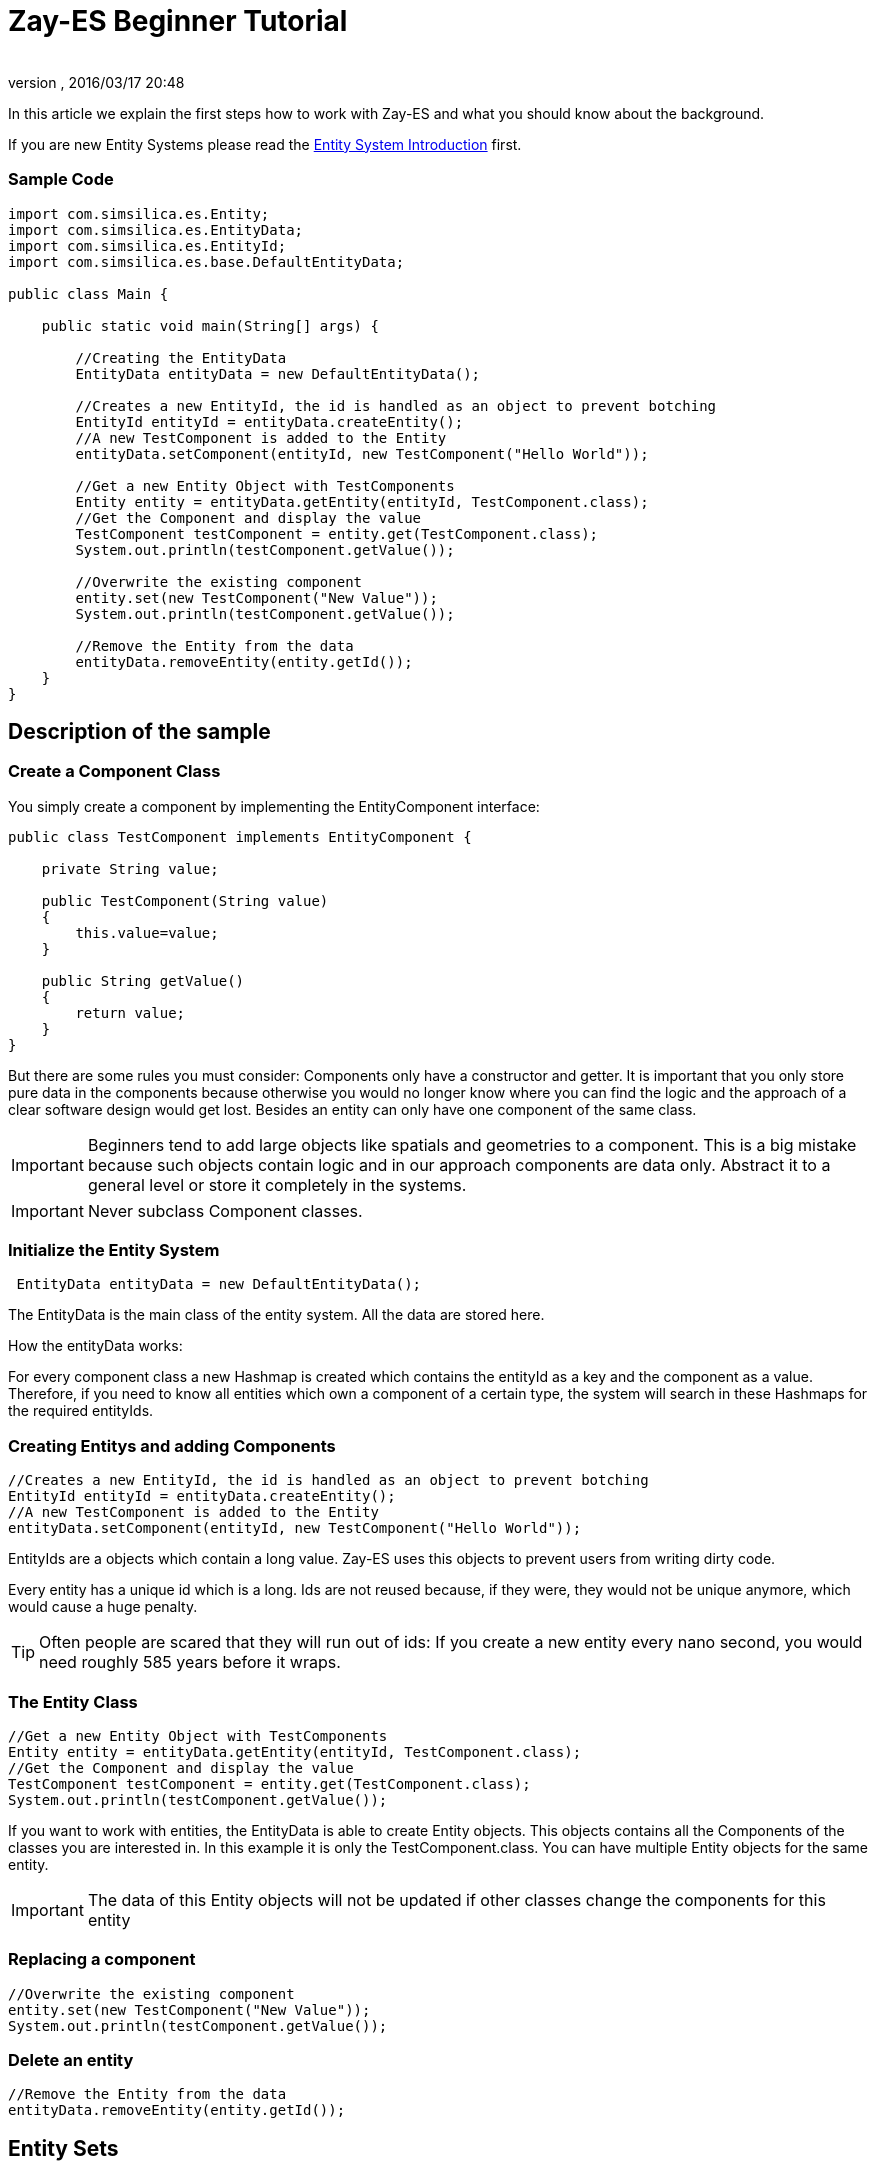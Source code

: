 = Zay-ES Beginner Tutorial
:author: 
:revnumber: 
:revdate: 2016/03/17 20:48
:relfileprefix: ../../../
:imagesdir: ../../..
ifdef::env-github,env-browser[:outfilesuffix: .adoc]


In this article we explain the first steps how to work with Zay-ES and what you should know about the background.


If you are new Entity Systems please read the <<jme3/contributions/entitysystem/introduction#,Entity System Introduction>> first.



=== Sample Code

[source,java]
----

import com.simsilica.es.Entity;
import com.simsilica.es.EntityData;
import com.simsilica.es.EntityId;
import com.simsilica.es.base.DefaultEntityData;

public class Main {

    public static void main(String[] args) {

        //Creating the EntityData
        EntityData entityData = new DefaultEntityData();
        
        //Creates a new EntityId, the id is handled as an object to prevent botching
        EntityId entityId = entityData.createEntity();
        //A new TestComponent is added to the Entity
        entityData.setComponent(entityId, new TestComponent("Hello World"));

        //Get a new Entity Object with TestComponents
        Entity entity = entityData.getEntity(entityId, TestComponent.class);
        //Get the Component and display the value
        TestComponent testComponent = entity.get(TestComponent.class);
        System.out.println(testComponent.getValue());
        
        //Overwrite the existing component
        entity.set(new TestComponent("New Value"));
        System.out.println(testComponent.getValue());

        //Remove the Entity from the data
        entityData.removeEntity(entity.getId());
    }
}

----


== Description of the sample


=== Create a Component Class

You simply create a component by implementing the EntityComponent interface:


[source,java]
----
public class TestComponent implements EntityComponent {
    
    private String value;
    
    public TestComponent(String value)
    {
        this.value=value;
    }
    
    public String getValue()
    {
        return value;
    }
}
----

But there are some rules you must consider:
Components only have a constructor and getter.
It is important that you only store pure data in the components because otherwise you would no longer know where you can find the logic and the approach of a clear software design would get lost.
Besides an entity can only have one component of the same class.

[IMPORTANT]
====

Beginners tend to add large objects like spatials and geometries to a component.
This is a big mistake because such objects contain logic and in our approach components are data only. Abstract it to a general level or store it completely in the systems.
====




[IMPORTANT]
====

Never subclass Component classes. 
====




=== Initialize the Entity System

[source,java]
----
 EntityData entityData = new DefaultEntityData();
----

The EntityData is the main class of the entity system.  All the data are stored here.


How the entityData works:


For every component class a new Hashmap is created which contains the entityId as a key and the component as a value. Therefore, if you need to know all entities which own a component of a certain type, the system will search in these Hashmaps for the required entityIds.



=== Creating Entitys and adding Components

[source,java]
----
//Creates a new EntityId, the id is handled as an object to prevent botching
EntityId entityId = entityData.createEntity();
//A new TestComponent is added to the Entity
entityData.setComponent(entityId, new TestComponent("Hello World"));
----

EntityIds are a objects which contain a long value. Zay-ES uses this objects to prevent users from writing dirty code.


Every entity has a unique id which is a long.
Ids are not reused because, if they were, they would not be unique anymore, which would cause a huge penalty.



[TIP]
====

Often people are scared that they will run out of ids:
If you create a new entity every nano second, you would need roughly 585 years before it wraps. 

====




=== The Entity Class

[source,java]
----
//Get a new Entity Object with TestComponents
Entity entity = entityData.getEntity(entityId, TestComponent.class);
//Get the Component and display the value
TestComponent testComponent = entity.get(TestComponent.class);
System.out.println(testComponent.getValue());
----

If you want to work with entities, the EntityData is able to create Entity objects. This objects contains
all the Components of the classes you are interested in. In this example it is only the TestComponent.class.
You can have multiple Entity objects for the same entity.



[IMPORTANT]
====
The data of this Entity objects will not be updated if other classes change the components for this entity
====




=== Replacing a component

[source,java]
----

//Overwrite the existing component
entity.set(new TestComponent("New Value"));
System.out.println(testComponent.getValue());
----


=== Delete an entity

[source,java]
----

//Remove the Entity from the data
entityData.removeEntity(entity.getId());

----


== Entity Sets

The most important feature of Zay-ES are the Entity Sets.
It is strongly recommended that you read the <<jme3/contributions/entitysystem/entityset#,Entity Set tutorial>> after reading this article.



[IMPORTANT]
====
Read the <<jme3/contributions/entitysystem/entityset#,tutorial>> about entity sets
====


